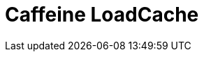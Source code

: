 // Do not edit directly!
// This file was generated by camel-quarkus-maven-plugin:update-extension-doc-page

= Caffeine LoadCache
:cq-artifact-id: camel-quarkus-caffeine
:cq-artifact-id-base: caffeine
:cq-native-supported: true
:cq-status: Stable
:cq-deprecated: false
:cq-jvm-since: 1.1.0
:cq-native-since: 1.2.0
:cq-camel-part-name: caffeine-loadcache
:cq-camel-part-title: Caffeine LoadCache
:cq-camel-part-description: Perform caching operations using Caffeine Cache with an attached CacheLoader.
:cq-extension-page-title: Caffeine Cache
